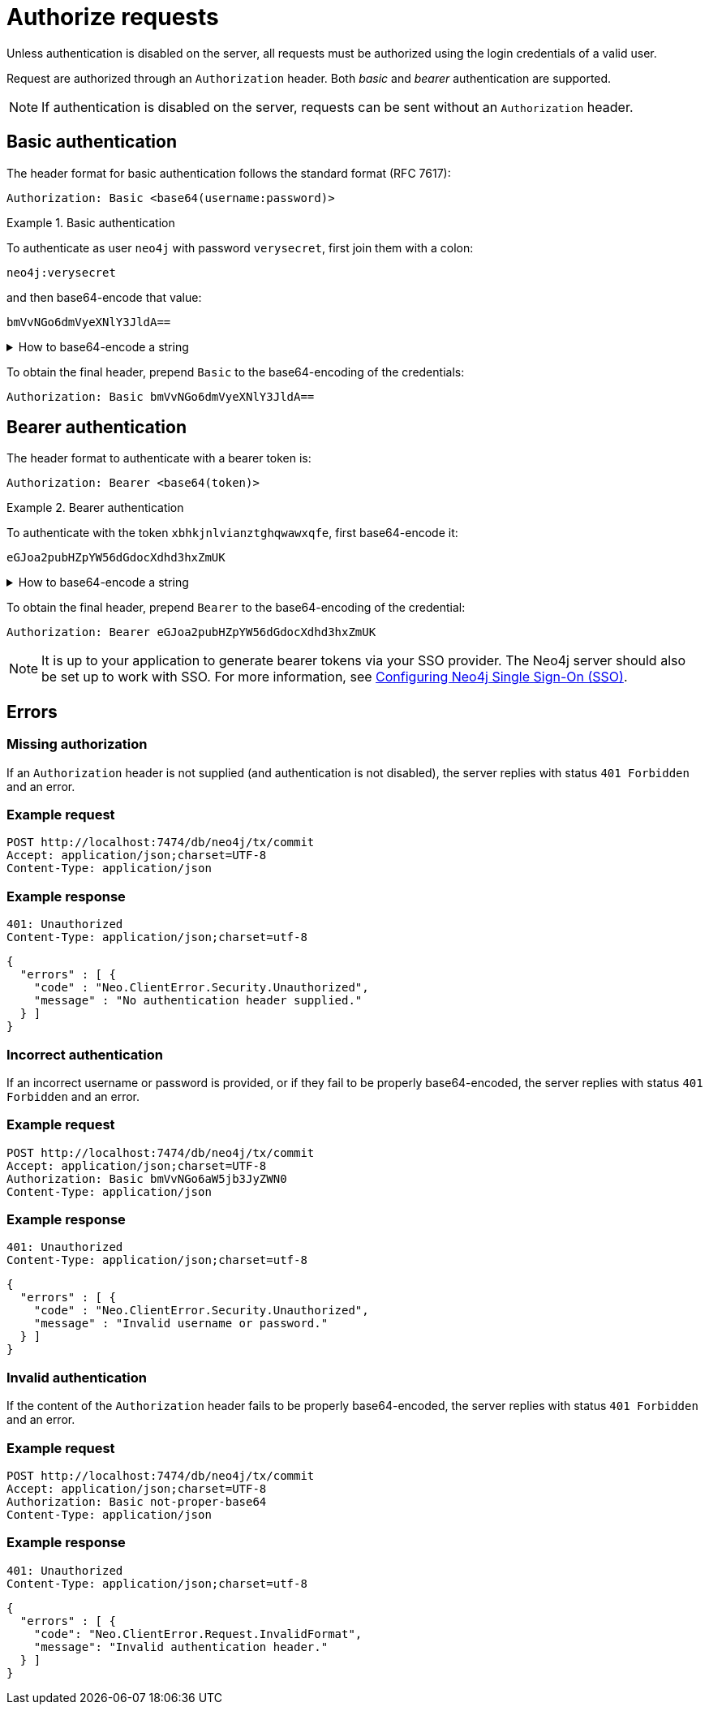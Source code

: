 = Authorize requests

Unless authentication is disabled on the server, all requests must be authorized using the login credentials of a valid user.

Request are authorized through an `Authorization` header.
Both _basic_ and _bearer_ authentication are supported.

[NOTE]
If authentication is disabled on the server, requests can be sent without an `Authorization` header.


== Basic authentication

The header format for basic authentication follows the standard format (RFC 7617):

----
Authorization: Basic <base64(username:password)>
----

.Basic authentication
=====
To authenticate as user `neo4j` with password `verysecret`, first join them with a colon:

----
neo4j:verysecret
----

and then base64-encode that value:

----
bmVvNGo6dmVyeXNlY3JldA==
----

.How to base64-encode a string
[%collapsible]
====
To base64-encode a string on a Linux or Mac machine, use the built-in `base64` command:

[source, bash]
----
echo -n "neo4j:verysecret" | base64
----
====

To obtain the final header, prepend `Basic` to the base64-encoding of the credentials:

----
Authorization: Basic bmVvNGo6dmVyeXNlY3JldA==
----
=====


== Bearer authentication

The header format to authenticate with a bearer token is:

----
Authorization: Bearer <base64(token)>
----

.Bearer authentication
=====
To authenticate with the token `xbhkjnlvianztghqwawxqfe`, first base64-encode it:

----
eGJoa2pubHZpYW56dGdocXdhd3hxZmUK
----

.How to base64-encode a string
[%collapsible]
====
To base64-encode a string on a Linux or Mac machine, use the built-in `base64` command:

[source, bash]
----
echo -n "xbhkjnlvianztghqwawxqfe" | base64
----
====

To obtain the final header, prepend `Bearer` to the base64-encoding of the credential:

----
Authorization: Bearer eGJoa2pubHZpYW56dGdocXdhd3hxZmUK
----
=====

[NOTE]
It is up to your application to generate bearer tokens via your SSO provider.
The Neo4j server should also be set up to work with SSO.
For more information, see link:https://neo4j.com/docs/operations-manual/current/tutorial/tutorial-sso-configuration/[Configuring Neo4j Single Sign-On (SSO)].


== Errors

=== Missing authorization

If an `Authorization` header is not supplied (and authentication is not disabled), the server replies with status `401 Forbidden` and an error.

====
[discrete]
=== Example request

[source, headers]
----
POST http://localhost:7474/db/neo4j/tx/commit
Accept: application/json;charset=UTF-8
Content-Type: application/json
----

[discrete]
=== Example response

[source, headers]
----
401: Unauthorized
Content-Type: application/json;charset=utf-8
----

[source, JSON]
----
{
  "errors" : [ {
    "code" : "Neo.ClientError.Security.Unauthorized",
    "message" : "No authentication header supplied."
  } ]
}
----
====


=== Incorrect authentication

If an incorrect username or password is provided, or if they fail to be properly base64-encoded, the server replies with status `401 Forbidden` and an error.

====
[discrete]
=== Example request

[source, headers]
----
POST http://localhost:7474/db/neo4j/tx/commit
Accept: application/json;charset=UTF-8
Authorization: Basic bmVvNGo6aW5jb3JyZWN0
Content-Type: application/json
----

[discrete]
=== Example response

[source, headers]
----
401: Unauthorized
Content-Type: application/json;charset=utf-8
----

[source, JSON]
----
{
  "errors" : [ {
    "code" : "Neo.ClientError.Security.Unauthorized",
    "message" : "Invalid username or password."
  } ]
}
----
====


=== Invalid authentication

If the content of the `Authorization` header fails to be properly base64-encoded, the server replies with status `401 Forbidden` and an error.

====
[discrete]
=== Example request

[source, headers]
----
POST http://localhost:7474/db/neo4j/tx/commit
Accept: application/json;charset=UTF-8
Authorization: Basic not-proper-base64
Content-Type: application/json
----

[discrete]
=== Example response

[source, headers]
----
401: Unauthorized
Content-Type: application/json;charset=utf-8
----

[source, JSON]
----
{
  "errors" : [ {
    "code": "Neo.ClientError.Request.InvalidFormat",
    "message": "Invalid authentication header."
  } ]
}
----
====
